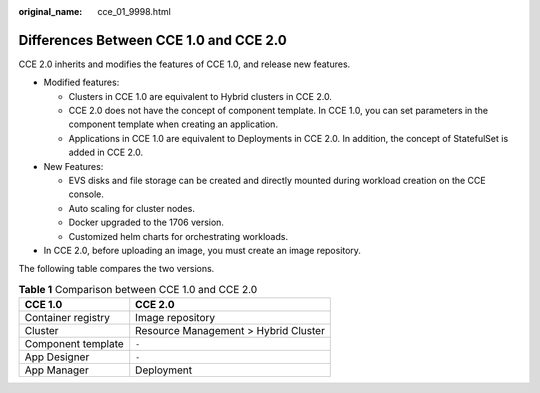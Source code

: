 :original_name: cce_01_9998.html

.. _cce_01_9998:

Differences Between CCE 1.0 and CCE 2.0
=======================================

CCE 2.0 inherits and modifies the features of CCE 1.0, and release new features.

-  Modified features:

   -  Clusters in CCE 1.0 are equivalent to Hybrid clusters in CCE 2.0.
   -  CCE 2.0 does not have the concept of component template. In CCE 1.0, you can set parameters in the component template when creating an application.
   -  Applications in CCE 1.0 are equivalent to Deployments in CCE 2.0. In addition, the concept of StatefulSet is added in CCE 2.0.

-  New Features:

   -  EVS disks and file storage can be created and directly mounted during workload creation on the CCE console.
   -  Auto scaling for cluster nodes.
   -  Docker upgraded to the 1706 version.
   -  Customized helm charts for orchestrating workloads.

-  In CCE 2.0, before uploading an image, you must create an image repository.

The following table compares the two versions.

.. table:: **Table 1** Comparison between CCE 1.0 and CCE 2.0

   ================== ====================================
   CCE 1.0            CCE 2.0
   ================== ====================================
   Container registry Image repository
   Cluster            Resource Management > Hybrid Cluster
   Component template ``-``
   App Designer       ``-``
   App Manager        Deployment
   ================== ====================================

